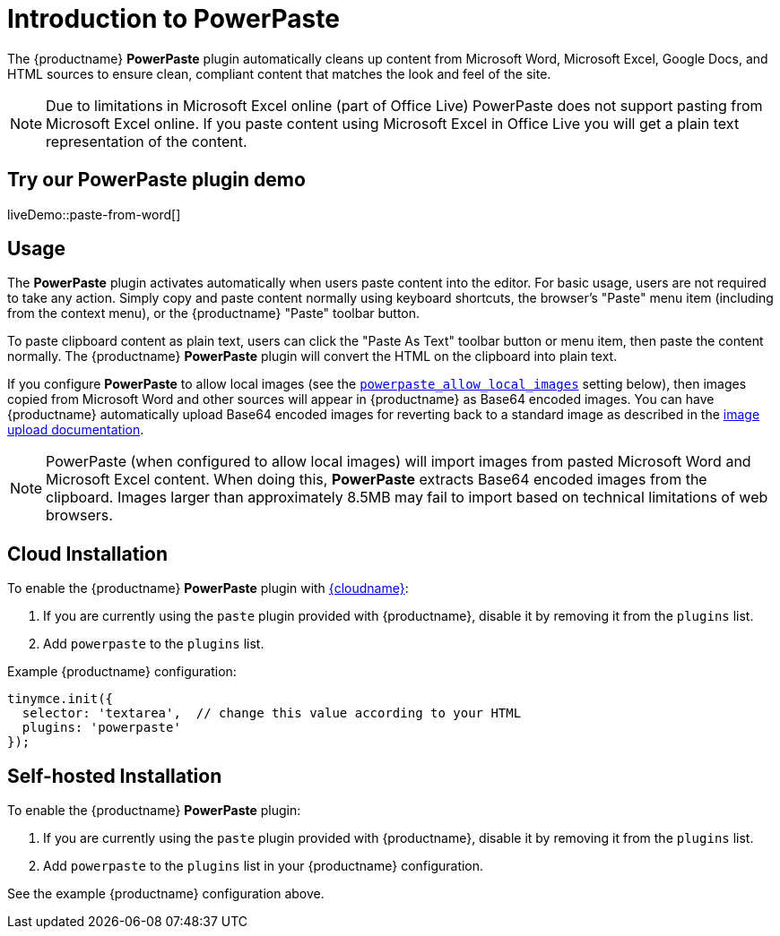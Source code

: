 = Introduction to PowerPaste
:navtitle: Introduction
:description: The PowerPaste plugin automatically cleans up content from Microsoft Word, Microsoft Excel, Google Docs, and HTML sources.
:keywords: enterprise, powerpaste, power, microsoft, word, excel, google docs
:pluginname: PowerPaste
:plugincode: powerpaste
:pluginminimumplan: tiertwo

The {productname} *PowerPaste* plugin automatically cleans up content from Microsoft Word, Microsoft Excel, Google Docs, and HTML sources to ensure clean, compliant content that matches the look and feel of the site.

NOTE: Due to limitations in Microsoft Excel online (part of Office Live) PowerPaste does not support pasting from Microsoft Excel online. If you paste content using Microsoft Excel in Office Live you will get a plain text representation of the content.

== Try our PowerPaste plugin demo

liveDemo::paste-from-word[]

// include::partial$misc/purchase-premium-plugins.adoc[]

== Usage

The *PowerPaste* plugin activates automatically when users paste content into the editor. For basic usage, users are not required to take any action. Simply copy and paste content normally using keyboard shortcuts, the browser's "Paste" menu item (including from the context menu), or the {productname} "Paste" toolbar button.

To paste clipboard content as plain text, users can click the "Paste As Text" toolbar button or menu item, then paste the content normally. The {productname} *PowerPaste* plugin will convert the HTML on the clipboard into plain text.

If you configure *PowerPaste* to allow local images (see the xref:powerpaste-options.adoc#powerpaste_allow_local_images[`+powerpaste_allow_local_images+`] setting below), then images copied from Microsoft Word and other sources will appear in {productname} as Base64 encoded images. You can have {productname} automatically upload Base64 encoded images for reverting back to a standard image as described in the xref:upload-images.adoc[image upload documentation].

NOTE: PowerPaste (when configured to allow local images) will import images from pasted Microsoft Word and Microsoft Excel content. When doing this, *PowerPaste* extracts Base64 encoded images from the clipboard. Images larger than approximately 8.5MB may fail to import based on technical limitations of web browsers.

== Cloud Installation

To enable the {productname} *PowerPaste* plugin with xref:editor-and-features.adoc[{cloudname}]:

. If you are currently using the `+paste+` plugin provided with {productname}, disable it by removing it from the `+plugins+` list.
. Add `+powerpaste+` to the `+plugins+` list.

Example {productname} configuration:

[source,js]
----
tinymce.init({
  selector: 'textarea',  // change this value according to your HTML
  plugins: 'powerpaste'
});
----

== Self-hosted Installation

To enable the {productname} *PowerPaste* plugin:

. If you are currently using the `+paste+` plugin provided with {productname}, disable it by removing it from the `+plugins+` list.
. Add `+powerpaste+` to the `+plugins+` list in your {productname} configuration.

See the example {productname} configuration above.

